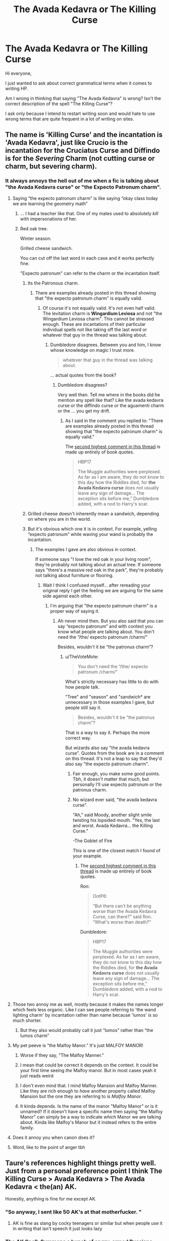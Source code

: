 #+TITLE: The Avada Kedavra or The Killing Curse

* The Avada Kedavra or The Killing Curse
:PROPERTIES:
:Author: SaintofSelhurst
:Score: 171
:DateUnix: 1596726642.0
:DateShort: 2020-Aug-06
:FlairText: Discussion
:END:
Hi everyone,

I just wanted to ask about correct grammatical terms when it comes to writing HP.

Am I wrong in thinking that saying "The Avada Kedavra" is wrong? Isn't the correct description of the spell "The Killing Curse"?

I ask only because I intend to restart writing soon and would hate to use wrong terms that are quite frequent in a lot of writing on sites.


** The name is 'Killing Curse' and the incantation is 'Avada Kedavra', just like Crucio is the incantation for the Cruciatus Curse and Diffindo is for the /Severing/ Charm (not cutting curse or charm, but severing charm).
:PROPERTIES:
:Author: SnobbishWizard
:Score: 175
:DateUnix: 1596727019.0
:DateShort: 2020-Aug-06
:END:

*** It always annoys the hell out of me when a fic is talking about "the Avada Kedavra curse" or "the Expecto Patronum charm".
:PROPERTIES:
:Author: WhosThisGeek
:Score: 129
:DateUnix: 1596727346.0
:DateShort: 2020-Aug-06
:END:

**** Saying “the expecto patronum charm” is like saying “okay class today we are learning the geometry math”
:PROPERTIES:
:Author: Oopdidoop
:Score: 114
:DateUnix: 1596740501.0
:DateShort: 2020-Aug-06
:END:

***** ... I had a teacher like that. One of my mates used to absolutely /kill/ with impersonations of her.
:PROPERTIES:
:Author: ConsiderableHat
:Score: 34
:DateUnix: 1596748999.0
:DateShort: 2020-Aug-07
:END:


***** Red oak tree.

Winter season.

Grilled cheese sandwich.

You can cut off the last word in each case and it works perfectly fine.

"Expecto patronum" can refer to the charm or the incantation itself.
:PROPERTIES:
:Author: TheVoteMote
:Score: -19
:DateUnix: 1596752410.0
:DateShort: 2020-Aug-07
:END:

****** Its the Patronous charm.
:PROPERTIES:
:Author: Bromm18
:Score: 19
:DateUnix: 1596752975.0
:DateShort: 2020-Aug-07
:END:

******* There are examples already posted in this thread showing that "the expecto patronum charm" is equally valid.
:PROPERTIES:
:Author: TheVoteMote
:Score: -16
:DateUnix: 1596754341.0
:DateShort: 2020-Aug-07
:END:

******** Of course it's not equally valid. It's not even half valid. The levitation charm is *Wingardium Leviosa* and not "the Wingardium Leviosa charm". This cannot be stressed enough. These are incantations of their particular individual spells not like taking off the last word or whatever that guy in the thread was talking about.
:PROPERTIES:
:Author: jee_kay
:Score: 9
:DateUnix: 1596765403.0
:DateShort: 2020-Aug-07
:END:

********* Dumbledore disagrees. Between you and him, I know whose knowledge on magic I trust more.

#+begin_quote
  whatever that guy in the thread was talking about.
#+end_quote

... actual quotes from the book?
:PROPERTIES:
:Author: TheVoteMote
:Score: -5
:DateUnix: 1596765636.0
:DateShort: 2020-Aug-07
:END:

********** Dumbledore disagrees?

Very well then. Tell me where in the books did he mention any spell like that? Like the avada kedavra curse or the diffindo curse or the aguamenti charm or the ... you get my drift.
:PROPERTIES:
:Author: jee_kay
:Score: 5
:DateUnix: 1596766056.0
:DateShort: 2020-Aug-07
:END:

*********** As I said in the comment you replied to: "There are examples already posted in this thread showing that "the expecto patronum charm" is equally valid."

The [[https://www.reddit.com/r/HPfanfiction/comments/i4tj3o/the_avada_kedavra_or_the_killing_curse/g0krlha/][second highest comment in this thread]] is made up entirely of book quotes.

#+begin_quote
  HBP17

  #+begin_quote
    The Muggle authorities were perplexed. As far as I am aware, they do not know to this day how the Riddles died, for *the Avada Kedavra curse* does not usually leave any sign of damage... The exception sits before me,” Dumbledore added, with a nod to Harry's scar.
  #+end_quote
#+end_quote
:PROPERTIES:
:Author: TheVoteMote
:Score: 4
:DateUnix: 1596767063.0
:DateShort: 2020-Aug-07
:END:


****** Grilled cheese doesn't inherently mean a sandwich, depending on where you are in the world.
:PROPERTIES:
:Author: awesomegamer919
:Score: 7
:DateUnix: 1596757495.0
:DateShort: 2020-Aug-07
:END:


****** But it's obvious which one it is in context. For example, yelling “expecto patronum” while waving your wand is probably the incantation.
:PROPERTIES:
:Author: Oopdidoop
:Score: 2
:DateUnix: 1596752861.0
:DateShort: 2020-Aug-07
:END:

******* The examples I gave are also obvious in context.

If someone says "I love the red oak in your living room", they're probably not talking about an actual tree. If someone says "there's a massive red oak in the park", they're probably not talking about furniture or flooring.
:PROPERTIES:
:Author: TheVoteMote
:Score: -2
:DateUnix: 1596754685.0
:DateShort: 2020-Aug-07
:END:

******** Wait I think I confused myself... after rereading your original reply I get the feeling we are arguing for the same side against each other.
:PROPERTIES:
:Author: Oopdidoop
:Score: 3
:DateUnix: 1596754831.0
:DateShort: 2020-Aug-07
:END:

********* I'm arguing that "the expecto patronum charm" is a proper way of saying it.
:PROPERTIES:
:Author: TheVoteMote
:Score: -2
:DateUnix: 1596757413.0
:DateShort: 2020-Aug-07
:END:

********** Ah never mind then. But you also said that you can say “expecto patronum” and with context you know what people are talking about. You don't need the “/the/ expecto patronum /charm/”

Besides, wouldn't it be “the patronus charm”?
:PROPERTIES:
:Author: Oopdidoop
:Score: 2
:DateUnix: 1596759188.0
:DateShort: 2020-Aug-07
:END:

*********** u/TheVoteMote:
#+begin_quote
  You don't need the “/the/ expecto patronum /charm/”
#+end_quote

What's strictly necessary has little to do with how people talk.

"Tree" and "season" and "sandwich* are unnecessary in those examples I gave, but people still say it.

#+begin_quote
  Besides, wouldn't it be “the patronus charm”?
#+end_quote

That is a way to say it. Perhaps the more correct way.

But wizards also say "the avada kedavra curse". Quotes from the book are in a comment on this thread. It's not a leap to say that they'd also say "the expecto patronum charm".
:PROPERTIES:
:Author: TheVoteMote
:Score: 3
:DateUnix: 1596760421.0
:DateShort: 2020-Aug-07
:END:

************ Fair enough, you make some good points. Tbh, it doesn't matter that much, but personally I'll use expecto patronum or the patronus charm.
:PROPERTIES:
:Author: Oopdidoop
:Score: 1
:DateUnix: 1596761434.0
:DateShort: 2020-Aug-07
:END:


************ No wizard ever said, "the avada kedavra curse".

"Ah," said Moody, another slight smile twisting his lopsided mouth. "Yes, the last and worst. Avada Kedavra... the Killing Curse."

-The Goblet of Fire

This is one of the closest match I found of your example.
:PROPERTIES:
:Author: jee_kay
:Score: 1
:DateUnix: 1596765799.0
:DateShort: 2020-Aug-07
:END:

************* The [[https://www.reddit.com/r/HPfanfiction/comments/i4tj3o/the_avada_kedavra_or_the_killing_curse/g0krlha/][second highest comment in this thread]] is made up entirely of book quotes.

Ron:

#+begin_quote
  OotP6:

  #+begin_quote
    “But there can't be anything worse than the Avada Kedavra Curse, can there?” said Ron. “What's worse than death?”
  #+end_quote
#+end_quote

Dumbledore:

#+begin_quote
  HBP17

  #+begin_quote
    The Muggle authorities were perplexed. As far as I am aware, they do not know to this day how the Riddles died, for *the Avada Kedavra curse* does not usually leave any sign of damage... The exception sits before me,” Dumbledore added, with a nod to Harry's scar.
  #+end_quote
#+end_quote
:PROPERTIES:
:Author: TheVoteMote
:Score: 1
:DateUnix: 1596767316.0
:DateShort: 2020-Aug-07
:END:


**** Those two annoy me as well, mostly because it makes the names longer which feels less organic. Like I can see people referring to 'the wand lighting charm' by incantation rather than name because 'lumos' is so much shorter.
:PROPERTIES:
:Author: cloud_empress
:Score: 54
:DateUnix: 1596730458.0
:DateShort: 2020-Aug-06
:END:

***** But they also would probably call it just “lumos” rather than “the lumos charm”
:PROPERTIES:
:Author: Saelora
:Score: 2
:DateUnix: 1596788738.0
:DateShort: 2020-Aug-07
:END:


**** My pet peeve is “the Malfoy Manor.” It's just MALFOY MANOR!
:PROPERTIES:
:Author: hopperella
:Score: 25
:DateUnix: 1596743352.0
:DateShort: 2020-Aug-07
:END:

***** Worse if they say, "The Malfoy Manner."
:PROPERTIES:
:Author: NarutoFan007
:Score: 24
:DateUnix: 1596745024.0
:DateShort: 2020-Aug-07
:END:


***** I mean that could be correct it depends on the context. It could be your first time seeing /the/ Malfoy manor. But in most cases yeah it just reads weird
:PROPERTIES:
:Author: GravityMyGuy
:Score: 8
:DateUnix: 1596749918.0
:DateShort: 2020-Aug-07
:END:


***** I don't even mind that. I mind Malfoy Mansion and Malfoy Manner. Like they are rich enough to /have/ another property called Malfoy Mansion but the one they are referring to is /Malfoy Manor/.
:PROPERTIES:
:Author: DeDe_at_it_again
:Score: 7
:DateUnix: 1596751655.0
:DateShort: 2020-Aug-07
:END:


***** It kinda depends. Is the name of the manor "Malfoy Manor" or is it unnamed? If it doesn't have a specific name then saying "the Malfoy Manor" can simply be a way to indicate /which/ Manor we are talking about. Kinda like Malfoy's Manor but it instead refers to the entire family.
:PROPERTIES:
:Author: VulpineKitsune
:Score: 6
:DateUnix: 1596756666.0
:DateShort: 2020-Aug-07
:END:


**** Does it annoy you when canon does it?
:PROPERTIES:
:Author: TheVoteMote
:Score: 1
:DateUnix: 1596751221.0
:DateShort: 2020-Aug-07
:END:


**** Word, like to the point of anger tbh
:PROPERTIES:
:Author: KingTutWasASlut
:Score: 1
:DateUnix: 1596752573.0
:DateShort: 2020-Aug-07
:END:


** Taure's references highlight things pretty well. Just from a personal preference point I think The Killing Curse > Avada Kedavra > The Avada Kedavra < the(an) AK.

Honestly, anything is fine for me except AK.
:PROPERTIES:
:Author: Kingsonne
:Score: 27
:DateUnix: 1596741198.0
:DateShort: 2020-Aug-06
:END:

*** "So anyway, I sent like 50 AK's at that motherfucker. "
:PROPERTIES:
:Author: GreyWyre
:Score: 36
:DateUnix: 1596742494.0
:DateShort: 2020-Aug-07
:END:

**** AK is fine as slang by cocky teenagers or similar but when people use it in writing that isn't speech it just looks lazy
:PROPERTIES:
:Author: The_Fireheart
:Score: 15
:DateUnix: 1596746326.0
:DateShort: 2020-Aug-07
:END:


*** The AK Spell: Summons a bunch of angry, armed Russians.
:PROPERTIES:
:Author: RayvenQ
:Score: 10
:DateUnix: 1596781323.0
:DateShort: 2020-Aug-07
:END:


** People in this thread need to re-open the books...

GOF14:

#+begin_quote
  “Avada Kedavra's a curse that needs a powerful bit of magic behind it - you could all get your wands out now and point them at me and say the words, and I doubt I'd get so much as a nosebleed. But that doesn't matter. I'm not here to teach you how to do it.

  “Now, if there's no countercurse, why am I showing you? Because you've got to know. you've got to appreciate what the worst is. You don't want to find yourself in a situation where you're facing it. CONSTANT VIGILANCE!” he roared, and the whole class jumped again.

  [...]

  “Now... those three curses - Avada Kedavra, Imperius, and Cruciatus - are known as the Unforgivable Curses. The use of any one of them on a fellow human being is enough to earn a life sentence in Azkaban. That's what you're up against. That's what I've got to teach you to fight. You need preparing. You need arming. But most of all, you need to practice constant,never-ceasing vigilance. Get out your quills... copy this down...”

  [...]

  “Some lesson, though, eh?” said Ron to Harry as they set off for the Great Hall. “Fred and George were right, weren't they? He really knows his stuff, Moody, doesn't he? When he did Avada Kedavra, the way that spider just died, just snuffed it right -”
#+end_quote

GOF 34:

#+begin_quote
  He had never learned anything that could possibly fit him for this. He knew he was facing the thing against which Moody had always warned... the unblockable Avada Kedavra curse -- and Voldemort was right - his mother was not here to die for him this time... He was quite unprotected...
#+end_quote

OotP5:

#+begin_quote
  “Like what kind of weapon?” said Harry. “Something worse than the Avada Kedavra -?”
#+end_quote

OotP6:

#+begin_quote
  “But there can't be anything worse than the Avada Kedavra Curse, can there?” said Ron. “What's worse than death?”
#+end_quote

HBP17:

#+begin_quote
  “The Muggle authorities were perplexed. As far as I am aware, they do not know to this day how the Riddles died, for the Avada Kedavra curse does not usually leave any sign of damage... The exception sits before me,” Dumbledore added, with a nod to Harry's scar.
#+end_quote

HBP29 (spoiler alert):

#+begin_quote
  “--- more Death Eaters arrived --- and then Snape --- and Snape did it. The Avada Kedavra.” Harry couldn't go on.
#+end_quote

DH5:

#+begin_quote
  "We were hundreds of feet up! Stan's not himself, and if I Stunned him and he'd fallen, he'd have died the same as if I'd used Avada Kedavra! Expelliarmus saved me from Voldemort two years ago," Harry added defiantly.
#+end_quote
:PROPERTIES:
:Author: Taure
:Score: 103
:DateUnix: 1596730727.0
:DateShort: 2020-Aug-06
:END:

*** Thanks for the references. I must admit I'd found myself falling into the thought that Avada Kedavra was only the incantation and the name was The Killing Curse and the two were not to be interchanged. It's good to see what's canon.
:PROPERTIES:
:Author: Kingsonne
:Score: 37
:DateUnix: 1596741056.0
:DateShort: 2020-Aug-06
:END:


*** Nine times in the entire series. Now go check how many times it's called the Killing Curse.
:PROPERTIES:
:Author: TheLetterJ0
:Score: 27
:DateUnix: 1596731100.0
:DateShort: 2020-Aug-06
:END:

**** The words "Killing Curse" appear a total of 17 times across the series. Not so imbalanced. And all but five of them are in DH.

Regardless, the balance one way or the other is irrelevant. The answer to the question "Do wizards refer to spells by their incantation?" is "Yes, sometimes."

And it's not like it's relegated to people who don't know better: Dumbledore does it too.

Which makes sense, when you think about it for a moment. In the history of language, the number of times that technical correctness has beaten out common usage and slang is zero.
:PROPERTIES:
:Author: Taure
:Score: 106
:DateUnix: 1596731816.0
:DateShort: 2020-Aug-06
:END:

***** Killing Curse just sounds safer. What if someone accidentally killed someone?
:PROPERTIES:
:Author: DeDe_at_it_again
:Score: 10
:DateUnix: 1596751759.0
:DateShort: 2020-Aug-07
:END:

****** Not sure if this is sarcasm but you cant use it to kill without the intent and wand motion
:PROPERTIES:
:Author: Mustircle
:Score: 11
:DateUnix: 1596758505.0
:DateShort: 2020-Aug-07
:END:

******* Is the need for the motion absolute? Can you do it sloppily or not at all? At least can Voldemort? Also, does the intent have to be directed at someone in front of them to kill? Because if not, imagine if Voldemort is raging and ranting about how he's going to kill Harry with the "Avada kedavra curse" and accidentally murders a Death Eater.
:PROPERTIES:
:Author: SnowingSilently
:Score: 9
:DateUnix: 1596760775.0
:DateShort: 2020-Aug-07
:END:

******** That's what I was thinking.
:PROPERTIES:
:Author: DeDe_at_it_again
:Score: 2
:DateUnix: 1596771076.0
:DateShort: 2020-Aug-07
:END:


**** Doesn't change the fact that it's not wrong to say "the Avada Kedavra Curse".
:PROPERTIES:
:Author: Cally6
:Score: 26
:DateUnix: 1596731371.0
:DateShort: 2020-Aug-06
:END:


**** I feel like Arvada Kedavra is treated differently from every other curse, probably because you can kill people a whole bunch of ways. You never hear the Imperius or Cruciatus curse referred to as “the Imperio/ the Crucio.” As a rule, if I'm writing the incantation I'll italicize it and not give it an article (e.g. I'll say “she cast Imperio”)
:PROPERTIES:
:Author: wyanmai
:Score: 0
:DateUnix: 1596748829.0
:DateShort: 2020-Aug-07
:END:


*** u/Ch1pp:
#+begin_quote
  re-open the books...
#+end_quote

And read Hinny? No way!
:PROPERTIES:
:Author: Ch1pp
:Score: 16
:DateUnix: 1596747514.0
:DateShort: 2020-Aug-07
:END:

**** Hinny shippers are ninnies, and that's final.

I actually got into HP fanfiction because I was like, "why the fuck wasn't Harry shipped with Hermione and shipped with Ginny of all people?"
:PROPERTIES:
:Author: MH_VOID
:Score: -2
:DateUnix: 1596764353.0
:DateShort: 2020-Aug-07
:END:


*** Yes, “the avada kedavra curse” is fine, but really kinda not “the avada kedavra”. I know it's used that way twice, but it's used as “the avada kedavra curse” much more, and it kind of has to pick one gramatically
:PROPERTIES:
:Author: Kirito2750
:Score: 2
:DateUnix: 1596776113.0
:DateShort: 2020-Aug-07
:END:


*** [removed]
:PROPERTIES:
:Score: -31
:DateUnix: 1596737673.0
:DateShort: 2020-Aug-06
:END:

**** ...yes? That's what it says.
:PROPERTIES:
:Author: Taure
:Score: 27
:DateUnix: 1596737864.0
:DateShort: 2020-Aug-06
:END:


** "The Killing Curse" is fine.

"Avada Kedavra" is also fine, seeing as thats what Rowling used in her books. My issue with it is that it might be mistaken for someone casting the thing, so I prefer "The /Avada Kedavra/" (with "the" used for emphasis).

"The Avada Kedavra curse" is a mouthful. Not wrong, but there's a lot of redundancy.
:PROPERTIES:
:Author: TreadmillOfFate
:Score: 24
:DateUnix: 1596743218.0
:DateShort: 2020-Aug-07
:END:


** Either one is fine. Just don't use "AK". I always think of the assault rifle first. The first time I read something like "Voldemort threw an AK at Harry" I imagine Voldemort summoning or conjuring the assault rifle and physically throwing it at Harry. It made me laugh and it killed any suspense and seriousness about the scene.
:PROPERTIES:
:Author: u-useless
:Score: 24
:DateUnix: 1596743848.0
:DateShort: 2020-Aug-07
:END:

*** Invented by the Russian Dark wizard Kalashnikov...
:PROPERTIES:
:Author: Redditforgoit
:Score: 13
:DateUnix: 1596751578.0
:DateShort: 2020-Aug-07
:END:

**** Cue everyone searching who Kalashnikov is.
:PROPERTIES:
:Author: Rp0605
:Score: 2
:DateUnix: 1596769060.0
:DateShort: 2020-Aug-07
:END:


*** "AK" sounds like teenage slang. Use it like that, and it's fine - but to have an adult call it that reads like someone saying "So in 1945 Big AH killed himself, yo" It's a complete tonal disjunction.
:PROPERTIES:
:Author: Uncommonality
:Score: 6
:DateUnix: 1596790452.0
:DateShort: 2020-Aug-07
:END:


** My personal preference is to refer to spells by their name instead of their incantation.
:PROPERTIES:
:Author: ParanoidDrone
:Score: 8
:DateUnix: 1596745125.0
:DateShort: 2020-Aug-07
:END:


** I don't mind either way, but prefer the Killing Curse. Just don't write it like AK, or things like "his mesmerizing avada eyes".
:PROPERTIES:
:Author: reinadeluniverso
:Score: 7
:DateUnix: 1596748469.0
:DateShort: 2020-Aug-07
:END:


** I imagine that the incantations of spells are not often used in conversation, as it would be basic wand safety. You wouldn't want to accidentally fire a spell. Even if the killing curse requires intent and power to cast, then it's not the sort of thing you should be saying, as it could easily be perceived as a threat.
:PROPERTIES:
:Author: Tenebris-Umbra
:Score: 3
:DateUnix: 1596758155.0
:DateShort: 2020-Aug-07
:END:


** We can't forget the “Eat Slugs” jinx
:PROPERTIES:
:Author: MasterGamer223
:Score: 3
:DateUnix: 1596765323.0
:DateShort: 2020-Aug-07
:END:


** No you're right. Its hard to separate fanon from canon sometimes. My advice is just reread all the books and take notes on things you might confuse when you write.
:PROPERTIES:
:Author: Redhawkluffy101
:Score: 2
:DateUnix: 1596746032.0
:DateShort: 2020-Aug-07
:END:


** You can say “I killed him with the killing curse” or “I killed him with avada kedavra” (enough people do this that it works I think) but not “I killed him with THE avada kedavra”
:PROPERTIES:
:Author: Kirito2750
:Score: 2
:DateUnix: 1596775201.0
:DateShort: 2020-Aug-07
:END:


** There is a very obvious reason for NOT referring to spells by their incantation, especially ones like the Killing Curse.
:PROPERTIES:
:Author: ABZB
:Score: 2
:DateUnix: 1596814138.0
:DateShort: 2020-Aug-07
:END:


** Interesting fact you might like, the lightning bolt shape of Harry's scar is the wand movement for Avada Kedavra!
:PROPERTIES:
:Author: ewww-no-thanks
:Score: 3
:DateUnix: 1596745087.0
:DateShort: 2020-Aug-07
:END:


** Honestly I just call it “the killing curse” or “Avada Kedavra” or AK (but this last one is just slang when talking to friends who love Harry Potter or in my own head mulling over Harry Potter. I'd never write it in a story because it would probably definitely be cringe.) and well, I have a few health issues that leaves me pretty confused, very very often. And one of the words I mix up very often is “Avada Kedavra” and “Abracadabra” totally not the same one word - as one is obviously a dark curse that will kill its victims, leaving no signs of what killed them, and some witness have experienced seeing a green light impact the victim but, as I said, no physical signs are shown on the body inside or out. The second is a muggle slang term used when conducting “magic” usually for the entertainment of muggle children. But, my mind twists things and it makes me cringe a little hearing “Avada Kedavra” because it makes my mind think of muggles, and I'm not really pro Dark Lord or anything but still, being confused annoys me. So I stick with calling it the killing curse or AK for personal reasons. When I have too I'll write it in my stories but it doesn't hurt to let the characters refer to it as the killing curse sometimes. A healthy mix is always appreciated. Otherwise you can suffer monotony (this is mostly when characters are having a long discussion about it. Otherwise monotony isn't really an issue.)
:PROPERTIES:
:Author: Murderous_Intention7
:Score: 1
:DateUnix: 1596746017.0
:DateShort: 2020-Aug-07
:END:


** They do say in ootp I think the line ie something worse than the Avada kadavra.
:PROPERTIES:
:Author: Aniki356
:Score: 1
:DateUnix: 1596748122.0
:DateShort: 2020-Aug-07
:END:


** Im no grammar nazi nor english is my main language but i think you kinda call it with "the" if its an improper noun? Like the manager or the spell?
:PROPERTIES:
:Author: Nelzed
:Score: 1
:DateUnix: 1596765805.0
:DateShort: 2020-Aug-07
:END:


** "The Killing Curse", not "The AK" or "the AK curse"
:PROPERTIES:
:Score: 1
:DateUnix: 1596784306.0
:DateShort: 2020-Aug-07
:END:


** I am fairly certain that no spell is ever canonically referred to by its incantation. If there are any instances of it happening, they are rare exceptions. Spells are always referred to either by their name ("the Cruciatus curse," "the Patronus charm," "the Imperious curse," etc) or their effect, which is usually also their name ("the torture curse," "the jelly-legs jinx," "the killing curse," etc).
:PROPERTIES:
:Author: TheLetterJ0
:Score: 0
:DateUnix: 1596730099.0
:DateShort: 2020-Aug-06
:END:

*** Someone saying "Avada K..." behind me is reason to spin around and start firing curses.
:PROPERTIES:
:Author: tribblite
:Score: 10
:DateUnix: 1596731324.0
:DateShort: 2020-Aug-06
:END:


*** Check the above quotations, they are all counter arguing your theory...
:PROPERTIES:
:Author: poseidons_seaweed
:Score: 6
:DateUnix: 1596743094.0
:DateShort: 2020-Aug-07
:END:


** It's "The Killing Curse", like it is also "The Cruciatus Curse", and "The Imperious Curse". No wizard would actually use the incantation to the deadliest and one of the darkest curses known to man in idle conversation. I imagine it has the same connotation as irl /curse/ words like the N-word, where you have to consciously overcome some innate resistance to saying it.

Even if the curse can't be cast accidentally, and can't be cast at all by the majority of wizards, its incantation would also be kept from children - there's a non-zero danger that a child's relatively pure emotion might be enough to fuel the curse, in the case of bullying for instance (God knows I had a scary amount of conviction to kill those who bullied me).

Think also about where the "curse word" comes from. Many "curses" irl are actual curses - 'Damn you', for instance. It's short for 'god damn you to hell', or calling on God to send you to eternal suffering.

Think about what would surround that statement in a world where that curse actually works, no questions asked. You wouldn't call it "The Damn You Curse", you would say "The Curse of Damnation".
:PROPERTIES:
:Author: Uncommonality
:Score: 0
:DateUnix: 1596790106.0
:DateShort: 2020-Aug-07
:END:

*** Agreed, the curse is used by many a brute and can't have a lot of theory behind it. Just needs raw power.
:PROPERTIES:
:Author: kikechan
:Score: 1
:DateUnix: 1596813595.0
:DateShort: 2020-Aug-07
:END:


** I think it would be general to say the killing curse and formal to say Avada Kedavra. I could see someone like Snape saying the Avada Kedavra, but Ron or the young years saying the killing curse. Just my thoughts
:PROPERTIES:
:Author: Silentone26
:Score: -1
:DateUnix: 1596737527.0
:DateShort: 2020-Aug-06
:END:

*** It's actually the other way around; it's more technical to say the Cruciatus Curse or the Levitation Charm and more informal calling them Crucio and Wingardium Leviosa respectively.
:PROPERTIES:
:Author: SnobbishWizard
:Score: 5
:DateUnix: 1596741011.0
:DateShort: 2020-Aug-06
:END:


** you are not wrong
:PROPERTIES:
:Author: MH_VOID
:Score: 0
:DateUnix: 1596764120.0
:DateShort: 2020-Aug-07
:END:


** The purpose of speaking is the transfer of ideas and concepts. So if we understand what the author is saying then it does not matter the way they stated it.
:PROPERTIES:
:Author: sonofnacalagon
:Score: -1
:DateUnix: 1596762766.0
:DateShort: 2020-Aug-07
:END:


** Technically, it can be.

Realistically, what difference does it make? If anything, now I'm almost wanting to see an argument about this in a fic where the consensus is revealed to be that such verbiage indicates, shall we say, simplistic language, but still gets the point across enough that it isn't worth arguing about.
:PROPERTIES:
:Author: Avigorus
:Score: -1
:DateUnix: 1596768216.0
:DateShort: 2020-Aug-07
:END:
